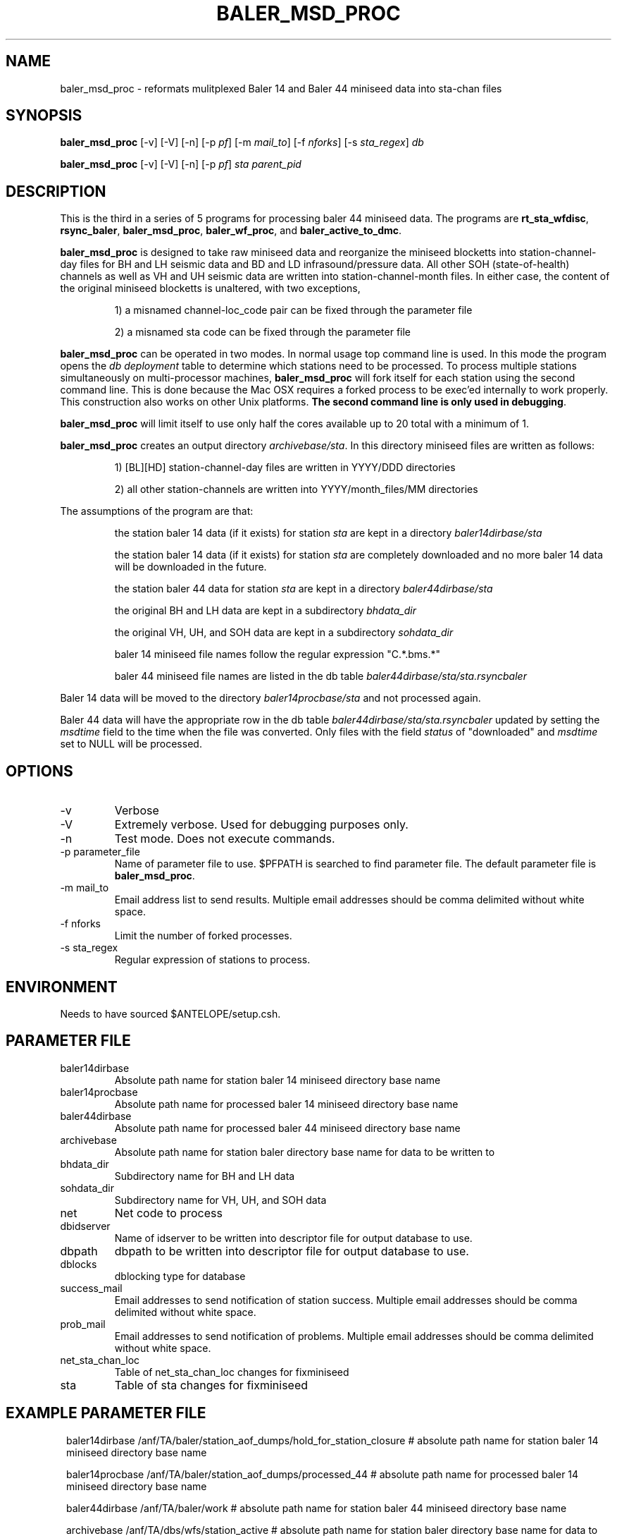 .TH BALER_MSD_PROC 1 
.SH NAME
baler_msd_proc \- reformats mulitplexed Baler 14 and Baler 44 miniseed data into sta-chan files 
.SH SYNOPSIS
.nf
\fBbaler_msd_proc \fP  [-v] [-V] [-n] [-p \fIpf\fP] [-m \fImail_to\fP] [-f \fInforks\fP] [-s \fIsta_regex\fP] \fIdb\fP

\fBbaler_msd_proc \fP  [-v] [-V] [-n] [-p \fIpf\fP] \fIsta\fP \fIparent_pid\fP
.fi
.SH DESCRIPTION
This is the third in a series of 5 programs for processing baler 44 miniseed data.  The programs are
\fBrt_sta_wfdisc\fP, \fBrsync_baler\fP, \fBbaler_msd_proc\fP, \fBbaler_wf_proc\fP, and \fBbaler_active_to_dmc\fP.

\fBbaler_msd_proc\fP is designed to take raw miniseed data and reorganize the miniseed blocketts
into station-channel-day files for BH and LH seismic data and BD and LD infrasound/pressure data. All other SOH (state-of-health) 
channels as well as VH and UH seismic data are written into station-channel-month files.  
In either case, the content of the original miniseed blocketts is unaltered, with two exceptions, 
.IP 
1) a misnamed channel-loc_code pair can be fixed through the parameter file
.IP 
2) a misnamed sta code can be fixed through the parameter file
.LP
\fBbaler_msd_proc\fP can be operated in two modes.  In normal usage top command line is used.  In this 
mode the program opens the \fIdb\fP \fIdeployment\fP table to determine which stations need to be processed.
To process multiple stations simultaneously on multi-processor machines, \fBbaler_msd_proc\fP will fork 
itself for each station using the second command line.  This is done because the Mac OSX requires a forked
process to be exec'ed internally to work properly.  This construction also works on other Unix platforms.
\fBThe second command line is only used in debugging\fP.

\fBbaler_msd_proc\fP will limit itself to use only half the cores available up to 20 total with a minimum of 1. 

\fBbaler_msd_proc\fP creates an output directory \fIarchivebase/sta\fP.  In this directory miniseed 
files are written as follows:
.IP 
1) [BL][HD] station-channel-day files are written in YYYY/DDD directories
.IP 
2) all other station-channels are written into YYYY/month_files/MM directories
.LP

The assumptions of the program are that:
.IP 
the station baler 14 data (if it exists) for station \fIsta\fP are kept in a directory \fIbaler14dirbase/sta\fP
.IP 
the station baler 14 data (if it exists) for station \fIsta\fP are completely downloaded 
and no more baler 14 data will be downloaded in the future.
.IP 
the station baler 44 data for station \fIsta\fP are kept in a directory \fIbaler44dirbase/sta\fP
.IP 
the original BH and LH data are kept in a subdirectory \fIbhdata_dir\fP
.IP 
the original VH, UH, and SOH data are kept in a subdirectory \fIsohdata_dir\fP
.IP 
baler 14 miniseed file names follow the regular expression "C.*\.bms.*"
.IP 
baler 44 miniseed file names are listed in the db table \fIbaler44dirbase/sta/sta.rsyncbaler\fP
.LP

Baler 14 data will be moved to the directory \fIbaler14procbase/sta\fP and not processed again.

Baler 44 data will have the appropriate row in the db table \fIbaler44dirbase/sta/sta.rsyncbaler\fP
updated by setting the \fImsdtime\fP field to the time when the file was converted.  Only files with  
the field \fIstatus\fP of "downloaded" and \fImsdtime\fP set to NULL will be processed. 

.SH OPTIONS
.IP -v
Verbose
.IP -V
Extremely verbose.  Used for debugging purposes only.
.IP -n
Test mode.  Does not execute commands.
.IP "-p parameter_file"
Name of parameter file to use.  $PFPATH is searched to find parameter file.
The default parameter file is \fBbaler_msd_proc\fP.
.IP "-m mail_to"
Email address list to send results.  Multiple email addresses should be comma delimited without
white space.
.IP "-f nforks"
Limit the number of forked processes.
.IP "-s sta_regex"
Regular expression of stations to process.


.SH ENVIRONMENT
Needs to have sourced $ANTELOPE/setup.csh.  
.SH PARAMETER FILE
.IP baler14dirbase
Absolute path name for station baler 14 miniseed directory base name
.IP baler14procbase
Absolute path name for processed baler 14 miniseed directory base name
.IP baler44dirbase
Absolute path name for processed baler 44 miniseed directory base name
.IP archivebase
Absolute path name for station baler directory base name for data to be written to
.IP bhdata_dir
Subdirectory name for BH and LH data 
.IP sohdata_dir
Subdirectory name for VH, UH, and SOH data 
.IP net
Net code to process 
.IP dbidserver
Name of idserver to be written into descriptor file for output database to use.
.IP dbpath    
dbpath to be written into descriptor file for output database to use.
.IP dblocks
dblocking type for database
.IP success_mail
Email addresses to send notification of station success. Multiple email addresses should be comma delimited without
white space.
.IP prob_mail
Email addresses to send notification of problems. Multiple email addresses should be comma delimited without
white space.
.IP net_sta_chan_loc
Table of net_sta_chan_loc changes for fixminiseed
.IP sta
Table of sta changes for fixminiseed
.SH EXAMPLE PARAMETER FILE
.in 2c
.ft CW
.nf

baler14dirbase    /anf/TA/baler/station_aof_dumps/hold_for_station_closure    # absolute path name for station baler 14 miniseed directory base name

baler14procbase   /anf/TA/baler/station_aof_dumps/processed_44                # absolute path name for processed baler 14 miniseed directory base name

baler44dirbase    /anf/TA/baler/work                 # absolute path name for station baler 44 miniseed directory base name

archivebase       /anf/TA/dbs/wfs/station_active     # absolute path name for station baler directory base name for data to be written to

bhdata_dir        BVLAOU                             # subdirectory name for BH and LH data
sohdata_dir       VLAOU                              # subdirectory name for VH, UH, and SOH data

net               TA                                 # Network Code

dbpath            /anf/TA/dbs/dbmaster/{usarray}:/anf/TA/dbs/dbops/{usarray}	# default dbpath

dbidserver                                           # default dbidserver
dblocks           none                               # default dblocks

success_mail      your@email.edu                     # email addresses to send notification of station success
prob_mail         your@email.edu                     # email addresses to send notification of problems

net_sta_chan_loc        &Tbl{                        # for fix_miniseed parameter file, see fix_miniseed man page
TA_([A-Z0-9]+)_(L[DIK]M)_      TA_\\$1_\\$2_EP
TA_([A-Z0-9]+)_([BL]D[FO])_EP  TA_\\$1_\\$2_
}

sta        &Tbl{                                     # for fix_miniseed parameter file, see fix_miniseed man page
EXMP       CURRENT_STATION
}

.fi
.ft R
.in
.SH RETURN VALUES
0 if successful, 1 if not.
.SH "SEE ALSO"
.nf
rt_sta_wfdisc(1)
rsync_baler(1)
baler_wf_proc(1)
baler_active_to_dmc(1)
msdd(1)
miniseed2days(1)
fix_miniseed(1)
rtmail(1)
.fi
.SH "BUGS AND CAVEATS"
.LP
.SH AUTHOR
Frank Vernon
